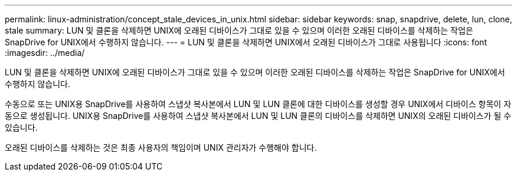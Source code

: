---
permalink: linux-administration/concept_stale_devices_in_unix.html 
sidebar: sidebar 
keywords: snap, snapdrive, delete, lun, clone, stale 
summary: LUN 및 클론을 삭제하면 UNIX에 오래된 디바이스가 그대로 있을 수 있으며 이러한 오래된 디바이스를 삭제하는 작업은 SnapDrive for UNIX에서 수행하지 않습니다. 
---
= LUN 및 클론을 삭제하면 UNIX에서 오래된 디바이스가 그대로 사용됩니다
:icons: font
:imagesdir: ../media/


[role="lead"]
LUN 및 클론을 삭제하면 UNIX에 오래된 디바이스가 그대로 있을 수 있으며 이러한 오래된 디바이스를 삭제하는 작업은 SnapDrive for UNIX에서 수행하지 않습니다.

수동으로 또는 UNIX용 SnapDrive를 사용하여 스냅샷 복사본에서 LUN 및 LUN 클론에 대한 디바이스를 생성할 경우 UNIX에서 디바이스 항목이 자동으로 생성됩니다. UNIX용 SnapDrive를 사용하여 스냅샷 복사본에서 LUN 및 LUN 클론의 디바이스를 삭제하면 UNIX의 오래된 디바이스가 될 수 있습니다.

오래된 디바이스를 삭제하는 것은 최종 사용자의 책임이며 UNIX 관리자가 수행해야 합니다.
